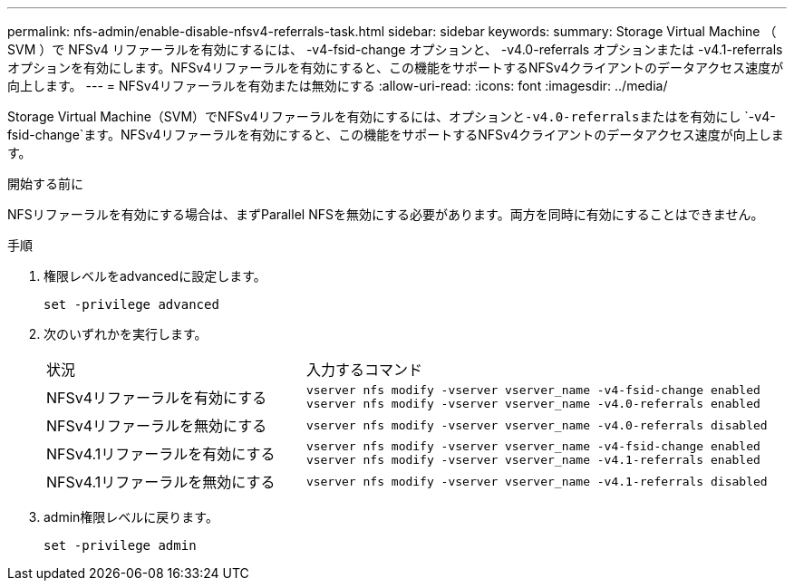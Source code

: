 ---
permalink: nfs-admin/enable-disable-nfsv4-referrals-task.html 
sidebar: sidebar 
keywords:  
summary: Storage Virtual Machine （ SVM ）で NFSv4 リファーラルを有効にするには、 -v4-fsid-change オプションと、 -v4.0-referrals オプションまたは -v4.1-referrals オプションを有効にします。NFSv4リファーラルを有効にすると、この機能をサポートするNFSv4クライアントのデータアクセス速度が向上します。 
---
= NFSv4リファーラルを有効または無効にする
:allow-uri-read: 
:icons: font
:imagesdir: ../media/


[role="lead"]
Storage Virtual Machine（SVM）でNFSv4リファーラルを有効にするには、オプションと``-v4.0-referrals``またはを有効にし `-v4-fsid-change`ます。NFSv4リファーラルを有効にすると、この機能をサポートするNFSv4クライアントのデータアクセス速度が向上します。

.開始する前に
NFSリファーラルを有効にする場合は、まずParallel NFSを無効にする必要があります。両方を同時に有効にすることはできません。

.手順
. 権限レベルをadvancedに設定します。
+
`set -privilege advanced`

. 次のいずれかを実行します。
+
[cols="35,65"]
|===


| 状況 | 入力するコマンド 


 a| 
NFSv4リファーラルを有効にする
 a| 
`vserver nfs modify -vserver vserver_name -v4-fsid-change enabled` `vserver nfs modify -vserver vserver_name -v4.0-referrals enabled`



 a| 
NFSv4リファーラルを無効にする
 a| 
`vserver nfs modify -vserver vserver_name -v4.0-referrals disabled`



 a| 
NFSv4.1リファーラルを有効にする
 a| 
`vserver nfs modify -vserver vserver_name -v4-fsid-change enabled` `vserver nfs modify -vserver vserver_name -v4.1-referrals enabled`



 a| 
NFSv4.1リファーラルを無効にする
 a| 
`vserver nfs modify -vserver vserver_name -v4.1-referrals disabled`

|===
. admin権限レベルに戻ります。
+
`set -privilege admin`


